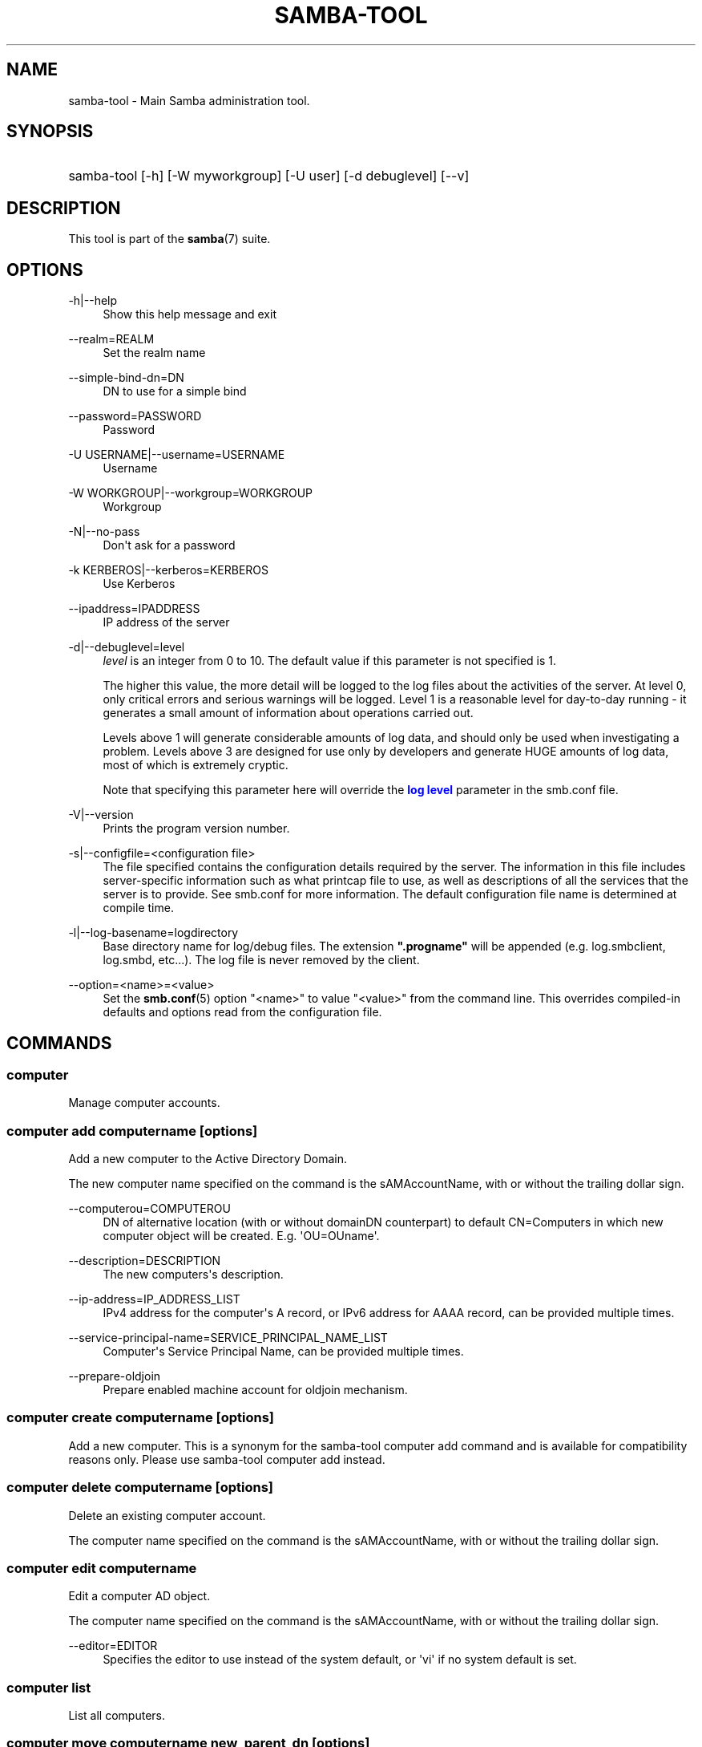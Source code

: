 '\" t
.\"     Title: samba-tool
.\"    Author: [see the "AUTHOR" section]
.\" Generator: DocBook XSL Stylesheets vsnapshot <http://docbook.sf.net/>
.\"      Date: 03/25/2021
.\"    Manual: System Administration tools
.\"    Source: Samba 4.14.2
.\"  Language: English
.\"
.TH "SAMBA\-TOOL" "8" "03/25/2021" "Samba 4\&.14\&.2" "System Administration tools"
.\" -----------------------------------------------------------------
.\" * Define some portability stuff
.\" -----------------------------------------------------------------
.\" ~~~~~~~~~~~~~~~~~~~~~~~~~~~~~~~~~~~~~~~~~~~~~~~~~~~~~~~~~~~~~~~~~
.\" http://bugs.debian.org/507673
.\" http://lists.gnu.org/archive/html/groff/2009-02/msg00013.html
.\" ~~~~~~~~~~~~~~~~~~~~~~~~~~~~~~~~~~~~~~~~~~~~~~~~~~~~~~~~~~~~~~~~~
.ie \n(.g .ds Aq \(aq
.el       .ds Aq '
.\" -----------------------------------------------------------------
.\" * set default formatting
.\" -----------------------------------------------------------------
.\" disable hyphenation
.nh
.\" disable justification (adjust text to left margin only)
.ad l
.\" -----------------------------------------------------------------
.\" * MAIN CONTENT STARTS HERE *
.\" -----------------------------------------------------------------
.SH "NAME"
samba-tool \- Main Samba administration tool\&.
.SH "SYNOPSIS"
.HP \w'\ 'u
samba\-tool [\-h] [\-W\ myworkgroup] [\-U\ user] [\-d\ debuglevel] [\-\-v]
.SH "DESCRIPTION"
.PP
This tool is part of the
\fBsamba\fR(7)
suite\&.
.SH "OPTIONS"
.PP
\-h|\-\-help
.RS 4
Show this help message and exit
.RE
.PP
\-\-realm=REALM
.RS 4
Set the realm name
.RE
.PP
\-\-simple\-bind\-dn=DN
.RS 4
DN to use for a simple bind
.RE
.PP
\-\-password=PASSWORD
.RS 4
Password
.RE
.PP
\-U USERNAME|\-\-username=USERNAME
.RS 4
Username
.RE
.PP
\-W WORKGROUP|\-\-workgroup=WORKGROUP
.RS 4
Workgroup
.RE
.PP
\-N|\-\-no\-pass
.RS 4
Don\*(Aqt ask for a password
.RE
.PP
\-k KERBEROS|\-\-kerberos=KERBEROS
.RS 4
Use Kerberos
.RE
.PP
\-\-ipaddress=IPADDRESS
.RS 4
IP address of the server
.RE
.PP
\-d|\-\-debuglevel=level
.RS 4
\fIlevel\fR
is an integer from 0 to 10\&. The default value if this parameter is not specified is 1\&.
.sp
The higher this value, the more detail will be logged to the log files about the activities of the server\&. At level 0, only critical errors and serious warnings will be logged\&. Level 1 is a reasonable level for day\-to\-day running \- it generates a small amount of information about operations carried out\&.
.sp
Levels above 1 will generate considerable amounts of log data, and should only be used when investigating a problem\&. Levels above 3 are designed for use only by developers and generate HUGE amounts of log data, most of which is extremely cryptic\&.
.sp
Note that specifying this parameter here will override the
\m[blue]\fBlog level\fR\m[]
parameter in the
smb\&.conf
file\&.
.RE
.PP
\-V|\-\-version
.RS 4
Prints the program version number\&.
.RE
.PP
\-s|\-\-configfile=<configuration file>
.RS 4
The file specified contains the configuration details required by the server\&. The information in this file includes server\-specific information such as what printcap file to use, as well as descriptions of all the services that the server is to provide\&. See
smb\&.conf
for more information\&. The default configuration file name is determined at compile time\&.
.RE
.PP
\-l|\-\-log\-basename=logdirectory
.RS 4
Base directory name for log/debug files\&. The extension
\fB"\&.progname"\fR
will be appended (e\&.g\&. log\&.smbclient, log\&.smbd, etc\&.\&.\&.)\&. The log file is never removed by the client\&.
.RE
.PP
\-\-option=<name>=<value>
.RS 4
Set the
\fBsmb.conf\fR(5)
option "<name>" to value "<value>" from the command line\&. This overrides compiled\-in defaults and options read from the configuration file\&.
.RE
.SH "COMMANDS"
.SS "computer"
.PP
Manage computer accounts\&.
.SS "computer add computername [options]"
.PP
Add a new computer to the Active Directory Domain\&.
.PP
The new computer name specified on the command is the sAMAccountName, with or without the trailing dollar sign\&.
.PP
\-\-computerou=COMPUTEROU
.RS 4
DN of alternative location (with or without domainDN counterpart) to default CN=Computers in which new computer object will be created\&. E\&.g\&. \*(AqOU=OUname\*(Aq\&.
.RE
.PP
\-\-description=DESCRIPTION
.RS 4
The new computers\*(Aqs description\&.
.RE
.PP
\-\-ip\-address=IP_ADDRESS_LIST
.RS 4
IPv4 address for the computer\*(Aqs A record, or IPv6 address for AAAA record, can be provided multiple times\&.
.RE
.PP
\-\-service\-principal\-name=SERVICE_PRINCIPAL_NAME_LIST
.RS 4
Computer\*(Aqs Service Principal Name, can be provided multiple times\&.
.RE
.PP
\-\-prepare\-oldjoin
.RS 4
Prepare enabled machine account for oldjoin mechanism\&.
.RE
.SS "computer create computername [options]"
.PP
Add a new computer\&. This is a synonym for the
samba\-tool computer add
command and is available for compatibility reasons only\&. Please use
samba\-tool computer add
instead\&.
.SS "computer delete computername [options]"
.PP
Delete an existing computer account\&.
.PP
The computer name specified on the command is the sAMAccountName, with or without the trailing dollar sign\&.
.SS "computer edit computername"
.PP
Edit a computer AD object\&.
.PP
The computer name specified on the command is the sAMAccountName, with or without the trailing dollar sign\&.
.PP
\-\-editor=EDITOR
.RS 4
Specifies the editor to use instead of the system default, or \*(Aqvi\*(Aq if no system default is set\&.
.RE
.SS "computer list"
.PP
List all computers\&.
.SS "computer move computername new_parent_dn [options]"
.PP
This command moves a computer account into the specified organizational unit or container\&.
.PP
The computername specified on the command is the sAMAccountName, with or without the trailing dollar sign\&.
.PP
The name of the organizational unit or container can be specified as a full DN or without the domainDN component\&.
.SS "computer show computername [options]"
.PP
Display a computer AD object\&.
.PP
The computer name specified on the command is the sAMAccountName, with or without the trailing dollar sign\&.
.PP
\-\-attributes=USER_ATTRS
.RS 4
Comma separated list of attributes, which will be printed\&.
.RE
.SS "contact"
.PP
Manage contacts\&.
.SS "contact add [contactname] [options]"
.PP
Add a new contact to the Active Directory Domain\&.
.PP
The name of the new contact can be specified by the first argument \*(Aqcontactname\*(Aq or the \-\-given\-name, \-\-initial and \-\-surname arguments\&. If no \*(Aqcontactname\*(Aq is given, contact\*(Aqs name will be made up of the given arguments by combining the given\-name, initials and surname\&. Each argument is optional\&. A dot (\*(Aq\&.\*(Aq) will be appended to the initials automatically\&.
.PP
\-\-ou=OU
.RS 4
DN of alternative location (with or without domainDN counterpart) in which the new contact will be created\&. E\&.g\&. \*(AqOU=OUname\*(Aq\&. Default is the domain base\&.
.RE
.PP
\-\-description=DESCRIPTION
.RS 4
The new contacts\*(Aqs description\&.
.RE
.PP
\-\-surname=SURNAME
.RS 4
Contact\*(Aqs surname\&.
.RE
.PP
\-\-given\-name=GIVEN_NAME
.RS 4
Contact\*(Aqs given name\&.
.RE
.PP
\-\-initials=INITIALS
.RS 4
Contact\*(Aqs initials\&.
.RE
.PP
\-\-display\-name=DISPLAY_NAME
.RS 4
Contact\*(Aqs display name\&.
.RE
.PP
\-\-job\-title=JOB_TITLE
.RS 4
Contact\*(Aqs job title\&.
.RE
.PP
\-\-department=DEPARTMENT
.RS 4
Contact\*(Aqs department\&.
.RE
.PP
\-\-company=COMPANY
.RS 4
Contact\*(Aqs company\&.
.RE
.PP
\-\-mail\-address=MAIL_ADDRESS
.RS 4
Contact\*(Aqs email address\&.
.RE
.PP
\-\-internet\-address=INTERNET_ADDRESS
.RS 4
Contact\*(Aqs home page\&.
.RE
.PP
\-\-telephone\-number=TELEPHONE_NUMBER
.RS 4
Contact\*(Aqs phone number\&.
.RE
.PP
\-\-mobile\-number=MOBILE_NUMBER
.RS 4
Contact\*(Aqs mobile phone number\&.
.RE
.PP
\-\-physical\-delivery\-office=PHYSICAL_DELIVERY_OFFICE
.RS 4
Contact\*(Aqs office location\&.
.RE
.SS "contact create [contactname] [options]"
.PP
Add a new contact\&. This is a synonym for the
samba\-tool contact add
command and is available for compatibility reasons only\&. Please use
samba\-tool contact add
instead\&.
.SS "contact delete contactname [options]"
.PP
Delete an existing contact\&.
.PP
The contactname specified on the command is the common name or the distinguished name of the contact object\&. The distinguished name of the contact can be specified with or without the domainDN component\&.
.SS "contact edit contactname"
.PP
Modify a contact AD object\&.
.PP
The contactname specified on the command is the common name or the distinguished name of the contact object\&. The distinguished name of the contact can be specified with or without the domainDN component\&.
.PP
\-\-editor=EDITOR
.RS 4
Specifies the editor to use instead of the system default, or \*(Aqvi\*(Aq if no system default is set\&.
.RE
.SS "contact list [options]"
.PP
List all contacts\&.
.PP
\-\-full\-dn
.RS 4
Display contact\*(Aqs full DN instead of the name\&.
.RE
.SS "contact move contactname new_parent_dn [options]"
.PP
This command moves a contact into the specified organizational unit or container\&.
.PP
The contactname specified on the command is the common name or the distinguished name of the contact object\&. The distinguished name of the contact can be specified with or without the domainDN component\&.
.SS "contact show contactname [options]"
.PP
Display a contact AD object\&.
.PP
The contactname specified on the command is the common name or the distinguished name of the contact object\&. The distinguished name of the contact can be specified with or without the domainDN component\&.
.PP
\-\-attributes=CONTACT_ATTRS
.RS 4
Comma separated list of attributes, which will be printed\&.
.RE
.SS "contact rename contactname [options]"
.PP
Rename a contact and related attributes\&.
.PP
This command allows to set the contact\*(Aqs name related attributes\&. The contact\*(Aqs CN will be renamed automatically\&. The contact\*(Aqs new CN will be made up by combining the given\-name, initials and surname\&. A dot (\*(Aq\&.\*(Aq) will be appended to the initials automatically, if required\&. Use the \-\-force\-new\-cn option to specify the new CN manually and \-\-reset\-cn to reset this change\&.
.PP
Use an empty attribute value to remove the specified attribute\&.
.PP
The contact name specified on the command is the CN\&.
.PP
\-\-surname=SURNAME
.RS 4
New surname\&.
.RE
.PP
\-\-given\-name=GIVEN_NAME
.RS 4
New given name\&.
.RE
.PP
\-\-initials=INITIALS
.RS 4
New initials\&.
.RE
.PP
\-\-force\-new\-cn=NEW_CN
.RS 4
Specify a new CN (RDN) instead of using a combination of the given name, initials and surname\&.
.RE
.PP
\-\-reset\-cn
.RS 4
Set the CN to the default combination of given name, initials and surname\&.
.RE
.PP
\-\-display\-name=DISPLAY_NAME
.RS 4
New display name\&.
.RE
.PP
\-\-mail\-address=MAIL_ADDRESS
.RS 4
New email address\&.
.RE
.SS "dbcheck"
.PP
Check the local AD database for errors\&.
.SS "delegation"
.PP
Manage Delegations\&.
.SS "delegation add-service accountname principal [options]"
.PP
Add a service principal as msDS\-AllowedToDelegateTo\&.
.SS "delegation del-service accountname principal [options]"
.PP
Delete a service principal as msDS\-AllowedToDelegateTo\&.
.SS "delegation for-any-protocol accountname [(on|off)] [options]"
.PP
Set/unset UF_TRUSTED_TO_AUTHENTICATE_FOR_DELEGATION (S4U2Proxy) for an account\&.
.SS "delegation for-any-service accountname [(on|off)] [options]"
.PP
Set/unset UF_TRUSTED_FOR_DELEGATION for an account\&.
.SS "delegation show accountname [options]	"
.PP
Show the delegation setting of an account\&.
.SS "dns"
.PP
Manage Domain Name Service (DNS)\&.
.SS "dns add server zone name A|AAAA|PTR|CNAME|NS|MX|SRV|TXT data"
.PP
Add a DNS record\&.
.SS "dns delete server zone name A|AAAA|PTR|CNAME|NS|MX|SRV|TXT data"
.PP
Delete a DNS record\&.
.SS "dns query server zone name A|AAAA|PTR|CNAME|NS|MX|SRV|TXT|ALL [options] data"
.PP
Query a name\&.
.SS "dns roothints server [name] [options]"
.PP
Query root hints\&.
.SS "dns serverinfo server [options]"
.PP
Query server information\&.
.SS "dns update server zone name A|AAAA|PTR|CNAME|NS|MX|SRV|TXT olddata newdata"
.PP
Update a DNS record\&.
.SS "dns zonecreate server zone [options]"
.PP
Create a zone\&.
.SS "dns zonedelete server zone [options]"
.PP
Delete a zone\&.
.SS "dns zoneinfo server zone [options]"
.PP
Query zone information\&.
.SS "dns zonelist server [options]"
.PP
List zones\&.
.SS "domain"
.PP
Manage Domain\&.
.SS "domain backup"
.PP
Create or restore a backup of the domain\&.
.SS "domain backup offline"
.PP
Backup (with proper locking) local domain directories into a tar file\&.
.SS "domain backup online"
.PP
Copy a running DC\*(Aqs current DB into a backup tar file\&.
.SS "domain backup rename"
.PP
Copy a running DC\*(Aqs DB to backup file, renaming the domain in the process\&.
.SS "domain backup restore"
.PP
Restore the domain\*(Aqs DB from a backup\-file\&.
.SS "domain classicupgrade [options] classic_smb_conf"
.PP
Upgrade from Samba classic (NT4\-like) database to Samba AD DC database\&.
.SS "domain dcpromo dnsdomain [DC|RODC] [options]"
.PP
Promote an existing domain member or NT4 PDC to an AD DC\&.
.SS "domain demote"
.PP
Demote ourselves from the role of domain controller\&.
.SS "domain exportkeytab keytab [options]"
.PP
Dumps Kerberos keys of the domain into a keytab\&.
.SS "domain info ip_address [options]"
.PP
Print basic info about a domain and the specified DC\&.
.SS "domain join dnsdomain [DC|RODC|MEMBER|SUBDOMAIN] [options]"
.PP
Join a domain as either member or backup domain controller\&.
.SS "domain level show|raise options [options]"
.PP
Show/raise domain and forest function levels\&.
.SS "domain passwordsettings show|set options [options]"
.PP
Show/set password settings\&.
.SS "domain passwordsettings pso"
.PP
Manage fine\-grained Password Settings Objects (PSOs)\&.
.SS "domain passwordsettings pso apply pso-name user-or-group-name [options]"
.PP
Applies a PSO\*(Aqs password policy to a user or group\&.
.SS "domain passwordsettings pso create pso-name precedence [options]"
.PP
Creates a new Password Settings Object (PSO)\&.
.SS "domain passwordsettings pso delete pso-name [options]"
.PP
Deletes a Password Settings Object (PSO)\&.
.SS "domain passwordsettings pso list [options]"
.PP
Lists all Password Settings Objects (PSOs)\&.
.SS "domain passwordsettings pso set pso-name [options]"
.PP
Modifies a Password Settings Object (PSO)\&.
.SS "domain passwordsettings pso show user-name [options]"
.PP
Displays a Password Settings Object (PSO)\&.
.SS "domain passwordsettings pso show-user pso-name [options]"
.PP
Displays the Password Settings that apply to a user\&.
.SS "domain passwordsettings pso unapply pso-name user-or-group-name [options]"
.PP
Updates a PSO to no longer apply to a user or group\&.
.SS "domain provision"
.PP
Promote an existing domain member or NT4 PDC to an AD DC\&.
.SS "domain trust"
.PP
Domain and forest trust management\&.
.SS "domain trust create DOMAIN options [options]"
.PP
Create a domain or forest trust\&.
.SS "domain trust delete DOMAIN options [options]"
.PP
Delete a domain trust\&.
.SS "domain trust list options [options]"
.PP
List domain trusts\&.
.SS "domain trust namespaces [DOMAIN] options [options]"
.PP
Manage forest trust namespaces\&.
.SS "domain trust show DOMAIN options [options]"
.PP
Show trusted domain details\&.
.SS "domain trust validate DOMAIN options [options]"
.PP
Validate a domain trust\&.
.SS "drs"
.PP
Manage Directory Replication Services (DRS)\&.
.SS "drs bind"
.PP
Show DRS capabilities of a server\&.
.SS "drs kcc"
.PP
Trigger knowledge consistency center run\&.
.SS "drs options"
.PP
Query or change
\fIoptions\fR
for NTDS Settings object of a domain controller\&.
.SS "drs replicate destination_DC source_DC NC [options]"
.PP
Replicate a naming context between two DCs\&.
.SS "drs showrepl"
.PP
Show replication status\&. The
[\-\-json]
option results in JSON output, and with the
[\-\-summary]
option produces very little output when the replication status seems healthy\&.
.SS "dsacl"
.PP
Administer DS ACLs
.SS "dsacl set"
.PP
Modify access list on a directory object\&.
.SS "forest"
.PP
Manage Forest configuration\&.
.SS "forest directory_service"
.PP
Manage directory_service behaviour for the forest\&.
.SS "forest directory_service dsheuristics VALUE"
.PP
Modify dsheuristics directory_service configuration for the forest\&.
.SS "forest directory_service show"
.PP
Show current directory_service configuration for the forest\&.
.SS "fsmo"
.PP
Manage Flexible Single Master Operations (FSMO)\&.
.SS "fsmo seize [options]"
.PP
Seize the role\&.
.SS "fsmo show"
.PP
Show the roles\&.
.SS "fsmo transfer [options]"
.PP
Transfer the role\&.
.SS "gpo"
.PP
Manage Group Policy Objects (GPO)\&.
.SS "gpo create displayname [options]"
.PP
Create an empty GPO\&.
.SS "gpo del gpo [options]"
.PP
Delete GPO\&.
.SS "gpo dellink container_dn gpo [options]"
.PP
Delete GPO link from a container\&.
.SS "gpo fetch gpo [options]"
.PP
Download a GPO\&.
.SS "gpo getinheritance container_dn [options]"
.PP
Get inheritance flag for a container\&.
.SS "gpo getlink container_dn [options]"
.PP
List GPO Links for a container\&.
.SS "gpo list username [options]"
.PP
List GPOs for an account\&.
.SS "gpo listall"
.PP
List all GPOs\&.
.SS "gpo listcontainers gpo [options]"
.PP
List all linked containers for a GPO\&.
.SS "gpo setinheritance container_dn block|inherit [options]"
.PP
Set inheritance flag on a container\&.
.SS "gpo setlink container_dn gpo [options]"
.PP
Add or Update a GPO link to a container\&.
.SS "gpo show gpo [options]"
.PP
Show information for a GPO\&.
.SS "group"
.PP
Manage groups\&.
.SS "group add groupname [options]"
.PP
Create a new AD group\&.
.SS "group create groupname [options]"
.PP
Add a new AD group\&. This is a synonym for the
samba\-tool group add
command and is available for compatibility reasons only\&. Please use
samba\-tool group add
instead\&.
.SS "group addmembers groupname members [options]"
.PP
Add members to an AD group\&.
.SS "group delete groupname [options]"
.PP
Delete an AD group\&.
.SS "group edit groupname"
.PP
Edit a group AD object\&.
.PP
\-\-editor=EDITOR
.RS 4
Specifies the editor to use instead of the system default, or \*(Aqvi\*(Aq if no system default is set\&.
.RE
.SS "group list"
.PP
List all groups\&.
.SS "group listmembers groupname [options]"
.PP
List all members of the specified AD group\&.
.PP
By default the sAMAccountNames are listed\&. If no sAMAccountName is available, the CN will be used instead\&.
.PP
\-\-full\-dn
.RS 4
List the distinguished names instead of the sAMAccountNames\&.
.RE
.PP
\-\-hide\-expired
.RS 4
Do not list expired group members\&.
.RE
.PP
\-\-hide\-disabled
.RS 4
Do not list disabled group members\&.
.RE
.SS "group move groupname new_parent_dn [options]"
.PP
This command moves a group into the specified organizational unit or container\&.
.PP
The groupname specified on the command is the sAMAccountName\&.
.PP
The name of the organizational unit or container can be specified as a full DN or without the domainDN component\&.
.PP

.SS "group removemembers groupname members [options]"
.PP
Remove members from the specified AD group\&.
.SS "group show groupname [options]"
.PP
Show group object and it\*(Aqs attributes\&.
.SS "group stats [options]"
.PP
Show statistics for overall groups and group memberships\&.
.SS "group rename groupname [options]"
.PP
Rename a group and related attributes\&.
.PP
This command allows to set the group\*(Aqs name related attributes\&. The group\*(Aqs CN will be renamed automatically\&. The group\*(Aqs CN will be the sAMAccountName\&. Use the \-\-force\-new\-cn option to specify the new CN manually and the \-\-reset\-cn to reset this change\&.
.PP
Use an empty attribute value to remove the specified attribute\&.
.PP
The groupname specified on the command is the sAMAccountName\&.
.PP
\-\-force\-new\-cn=NEW_CN
.RS 4
Specify a new CN (RDN) instead of using the sAMAccountName\&.
.RE
.PP
\-\-reset\-cn
.RS 4
Set the CN to the sAMAccountName\&.
.RE
.PP
\-\-mail\-address=MAIL_ADDRESS
.RS 4
New mail address
.RE
.PP
\-\-samaccountname=SAMACCOUNTNAME
.RS 4
New account name (sAMAccountName/logon name)
.RE
.SS "ldapcmp \fIURL1\fR \fIURL2\fR \fIdomain|configuration|schema|dnsdomain|dnsforest\fR [options]"
.PP
Compare two LDAP databases\&.
.SS "ntacl"
.PP
Manage NT ACLs\&.
.SS "ntacl changedomsid original-domain-SID new-domain-SID file [options]"
.PP
Change the domain SID for ACLs\&. Can be used to change all entries in acl_xattr when the machine\*(Aqs SID has accidentally changed or the data set has been copied to another machine either via backup/restore or rsync\&.
.PP
\-\-use\-ntvfs
.RS 4
Set the ACLs directly to the TDB or xattr\&. The POSIX permissions will NOT be changed, only the NT ACL will be stored\&.
.RE
.PP
\-\-service=SERVICE
.RS 4
Specify the name of the smb\&.conf service to use\&. This option is required in combination with the \-\-use\-s3fs option\&.
.RE
.PP
\-\-use\-s3fs
.RS 4
Set the ACLs for use with the default s3fs file server via the VFS layer\&. This option requires a smb\&.conf service, specified by the \-\-service=SERVICE option\&.
.RE
.PP
\-\-xattr\-backend=[native|tdb]
.RS 4
Specify the xattr backend type (native fs or tdb)\&.
.RE
.PP
\-\-eadb\-file=EADB_FILE
.RS 4
Name of the tdb file where attributes are stored\&.
.RE
.PP
\-\-recursive
.RS 4
Set the ACLs for directories and their contents recursively\&.
.RE
.PP
\-\-follow\-symlinks
.RS 4
Follow symlinks when \-\-recursive is specified\&.
.RE
.PP
\-\-verbose
.RS 4
Verbosely list files and ACLs which are being processed\&.
.RE
.SS "ntacl get file [options]"
.PP
Get ACLs on a file\&.
.SS "ntacl set acl file [options]"
.PP
Set ACLs on a file\&.
.SS "ntacl sysvolcheck"
.PP
Check sysvol ACLs match defaults (including correct ACLs on GPOs)\&.
.SS "ntacl sysvolreset"
.PP
Reset sysvol ACLs to defaults (including correct ACLs on GPOs)\&.
.SS "ou"
.PP
Manage organizational units (OUs)\&.
.SS "ou add ou_dn [options]"
.PP
Add a new organizational unit\&.
.PP
The name of the organizational unit can be specified as a full DN or without the domainDN component\&.
.PP
\-\-description=DESCRIPTION
.RS 4
Specify OU\*(Aqs description\&.
.RE
.SS "ou create ou_dn [options]"
.PP
Add a new organizational unit\&. This is a synonym for the
samba\-tool ou add
command and is available for compatibility reasons only\&. Please use
samba\-tool ou add
instead\&.
.SS "ou delete ou_dn [options]"
.PP
Delete an organizational unit\&.
.PP
The name of the organizational unit can be specified as a full DN or without the domainDN component\&.
.PP
\-\-force\-subtree\-delete
.RS 4
Delete organizational unit and all children reclusively\&.
.RE
.SS "ou list [options]"
.PP
List all organizational units\&.
.PP
\-\-full\-dn
.RS 4
Display DNs including the base DN\&.
.RE
.SS "ou listobjects ou_dn [options]"
.PP
List all objects in an organizational unit\&.
.PP
The name of the organizational unit can be specified as a full DN or without the domainDN component\&.
.PP
\-\-full\-dn
.RS 4
Display DNs including the base DN\&.
.RE
.PP
\-r|\-\-recursive
.RS 4
List objects recursively\&.
.RE
.SS "ou move old_ou_dn new_parent_dn [options]"
.PP
Move an organizational unit\&.
.PP
The name of the organizational units can be specified as a full DN or without the domainDN component\&.
.SS "ou rename old_ou_dn new_ou_dn [options]"
.PP
Rename an organizational unit\&.
.PP
The name of the organizational units can be specified as a full DN or without the domainDN component\&.
.SS "rodc"
.PP
Manage Read\-Only Domain Controller (RODC)\&.
.SS "rodc preload SID|DN|accountname [options]"
.PP
Preload one account for an RODC\&.
.SS "schema"
.PP
Manage and query schema\&.
.SS "schema attribute modify attribute [options]"
.PP
Modify the behaviour of an attribute in schema\&.
.SS "schema attribute show attribute [options]"
.PP
Display an attribute schema definition\&.
.SS "schema attribute show_oc attribute [options]"
.PP
Show objectclasses that MAY or MUST contain this attribute\&.
.SS "schema objectclass show objectclass [options]"
.PP
Display an objectclass schema definition\&.
.SS "sites"
.PP
Manage sites\&.
.SS "sites create site [options]"
.PP
Create a new site\&.
.SS "sites remove site [options]"
.PP
Delete an existing site\&.
.SS "spn"
.PP
Manage Service Principal Names (SPN)\&.
.SS "spn add name user [options]"
.PP
Create a new SPN\&.
.SS "spn delete name [user] [options]"
.PP
Delete an existing SPN\&.
.SS "spn list user [options]"
.PP
List SPNs of a given user\&.
.SS "testparm"
.PP
Check the syntax of the configuration file\&.
.SS "time"
.PP
Retrieve the time on a server\&.
.SS "user"
.PP
Manage users\&.
.SS "user add username [password]"
.PP
Add a new user to the Active Directory Domain\&.
.SS "user create username [password]"
.PP
Add a new user\&. This is a synonym for the
samba\-tool user add
command and is available for compatibility reasons only\&. Please use
samba\-tool user add
instead\&.
.SS "user delete username [options]"
.PP
Delete an existing user account\&.
.SS "user disable username"
.PP
Disable a user account\&.
.SS "user edit username"
.PP
Edit a user account AD object\&.
.PP
\-\-editor=EDITOR
.RS 4
Specifies the editor to use instead of the system default, or \*(Aqvi\*(Aq if no system default is set\&.
.RE
.SS "user enable username"
.PP
Enable a user account\&.
.SS "user list"
.PP
List all users\&.
.PP
By default the user\*(Aqs sAMAccountNames are listed\&.
.PP
\-\-full\-dn
.RS 4
List user\*(Aqs distinguished names instead of the sAMAccountNames\&.
.RE
.PP
\-b BASE_DN|\-\-base\-dn=BASE_DN
.RS 4
Specify base DN to use\&. Only users under the specified base DN will be listed\&.
.RE
.PP
\-\-hide\-expired
.RS 4
Do not list expired user accounts\&.
.RE
.PP
\-\-hide\-disabled
.RS 4
Do not list disabled user accounts\&.
.RE
.SS "user setprimarygroup username primarygroupname"
.PP
Set the primary group a user account\&.
.SS "user getgroups username"
.PP
Get the direct group memberships of a user account\&.
.SS "user show username [options]"
.PP
Display a user AD object\&.
.PP
\-\-attributes=USER_ATTRS
.RS 4
Comma separated list of attributes, which will be printed\&.
.RE
.SS "user move username new_parent_dn [options]"
.PP
This command moves a user account into the specified organizational unit or container\&.
.PP
The username specified on the command is the sAMAccountName\&.
.PP
The name of the organizational unit or container can be specified as a full DN or without the domainDN component\&.
.SS "user password [options]"
.PP
Change password for a user account (the one provided in authentication)\&.
.SS "user rename username [options]"
.PP
Rename a user and related attributes\&.
.PP
This command allows to set the user\*(Aqs name related attributes\&. The user\*(Aqs CN will be renamed automatically\&. The user\*(Aqs new CN will be made up by combining the given\-name, initials and surname\&. A dot (\*(Aq\&.\*(Aq) will be appended to the initials automatically, if required\&. Use the \-\-force\-new\-cn option to specify the new CN manually and \-\-reset\-cn to reset this change\&.
.PP
Use an empty attribute value to remove the specified attribute\&.
.PP
The username specified on the command is the sAMAccountName\&.
.PP
\-\-surname=SURNAME
.RS 4
New surname
.RE
.PP
\-\-given\-name=GIVEN_NAME
.RS 4
New given name
.RE
.PP
\-\-initials=INITIALS
.RS 4
New initials
.RE
.PP
\-\-force\-new\-cn=NEW_CN
.RS 4
Specify a new CN (RDN) instead of using a combination of the given name, initials and surname\&.
.RE
.PP
\-\-reset\-cn
.RS 4
Set the CN to the default combination of given name, initials and surname\&.
.RE
.PP
\-\-display\-name=DISPLAY_NAME
.RS 4
New display name
.RE
.PP
\-\-mail\-address=MAIL_ADDRESS
.RS 4
New email address
.RE
.PP
\-\-samaccountname=SAMACCOUNTNAME
.RS 4
New account name (sAMAccountName/logon name)
.RE
.PP
\-\-upn=UPN
.RS 4
New user principal name
.RE
.SS "user setexpiry username [options]"
.PP
Set the expiration of a user account\&.
.SS "user setpassword username [options]"
.PP
Sets or resets the password of a user account\&.
.SS "user unlock username [options]"
.PP
This command unlocks a user account in the Active Directory domain\&.
.SS "user getpassword username [options]"
.PP
Gets the password of a user account\&.
.SS "user syncpasswords --cache-ldb-initialize [options]"
.PP
Syncs the passwords of all user accounts, using an optional script\&.
.PP
Note that this command should run on a single domain controller only (typically the PDC\-emulator)\&.
.SS "vampire [options] \fIdomain\fR"
.PP
Join and synchronise a remote AD domain to the local server\&. Please note that
samba\-tool vampire
is deprecated, please use
samba\-tool domain join
instead\&.
.SS "visualize [options] \fIsubcommand\fR"
.PP
Produce graphical representations of Samba network state\&. To work out what is happening in a replication graph, it is sometimes helpful to use visualisations\&.
.PP
There are two subcommands, two graphical modes, and (roughly) two modes of operation with respect to the location of authority\&.
.SS "MODES OF OPERATION"
.PP
samba\-tool visualize ntdsconn
.RS 4
Looks at NTDS connections\&.
.RE
.PP
samba\-tool visualize reps
.RS 4
Looks at repsTo and repsFrom objects\&.
.RE
.PP
samba\-tool visualize uptodateness
.RS 4
Looks at replication lag as shown by the uptodateness vectors\&.
.RE
.SS "GRAPHICAL MODES"
.PP
\-\-distance
.RS 4
Distances between DCs are shown in a matrix in the terminal\&.
.RE
.PP
\-\-dot
.RS 4
Generate Graphviz dot output (for ntdsconn and reps modes)\&. When viewed using dot or xdot, this shows the network as a graph with DCs as vertices and connections edges\&. Certain types of degenerate edges are shown in different colours or line\-styles\&.
.RE
.PP
\-\-xdot
.RS 4
Generate Graphviz dot output as with
[\-\-dot]
and attempt to view it immediately using
/usr/bin/xdot\&.
.RE
.PP
\-r
.RS 4
Normally,
samba\-tool
talks to one database; with the
[\-r]
option attempts are made to contact all the DCs known to the first database\&. This is necessary for
samba\-tool visualize uptodateness
and for
samba\-tool visualize reps
because the repsFrom/To objects are not replicated, and it can reveal replication issues in other modes\&.
.RE
.SS "help"
.PP
Gives usage information\&.
.SH "VERSION"
.PP
This man page is complete for version 4\&.14\&.2 of the Samba suite\&.
.SH "AUTHOR"
.PP
The original Samba software and related utilities were created by Andrew Tridgell\&. Samba is now developed by the Samba Team as an Open Source project similar to the way the Linux kernel is developed\&.
